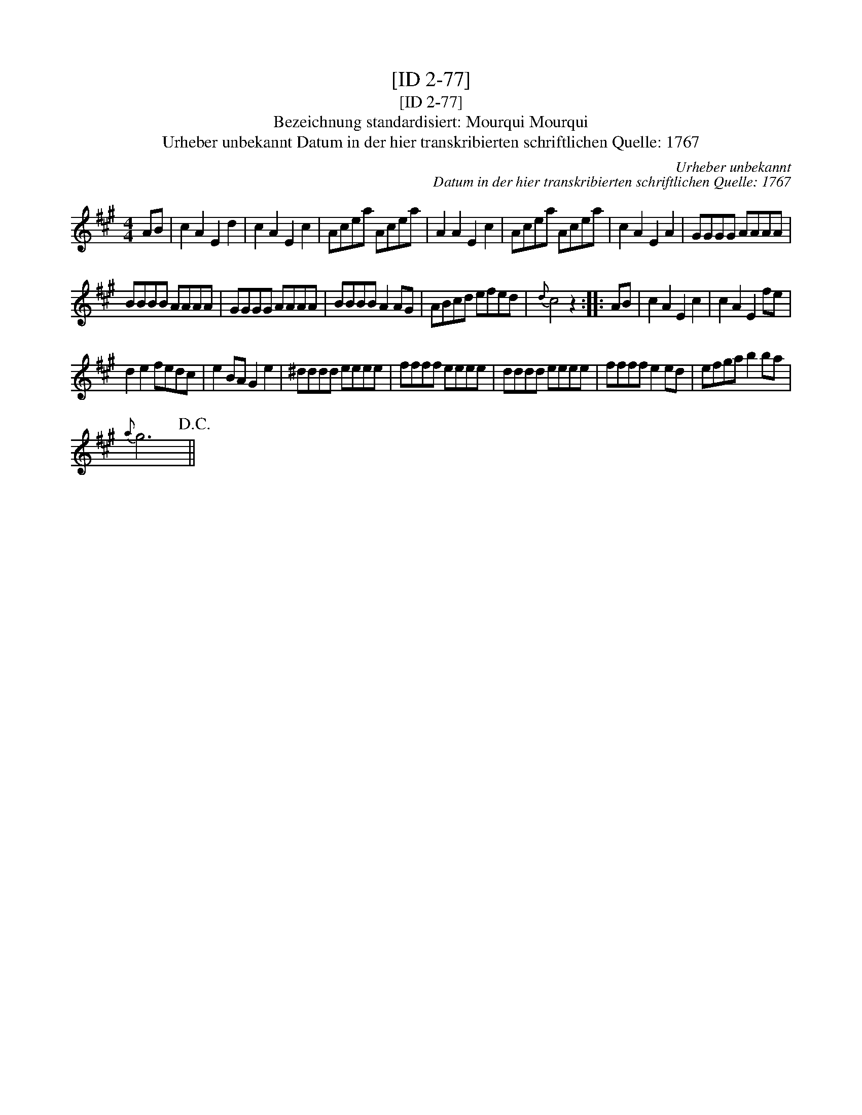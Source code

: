 X:1
T:[ID 2-77]
T:[ID 2-77]
T:Bezeichnung standardisiert: Mourqui Mourqui
T:Urheber unbekannt Datum in der hier transkribierten schriftlichen Quelle: 1767
C:Urheber unbekannt
C:Datum in der hier transkribierten schriftlichen Quelle: 1767
L:1/8
M:4/4
K:A
V:1 treble 
V:1
 AB | c2 A2 E2 d2 | c2 A2 E2 c2 | Acea Acea | A2 A2 E2 c2 | Acea Acea | c2 A2 E2 A2 | GGGG AAAA | %8
 BBBB AAAA | GGGG AAAA | BBBB A2 AG | ABcd efed |{d} c4 z2 :: AB | c2 A2 E2 c2 | c2 A2 E2 fe | %16
 d2 e2 fedc | e2 BA G2 e2 | ^dddd eeee | ffff eeee | dddd eeee | ffff e2 ed | efga b2 ba | %23
{a} g6!D.C.! || %24


